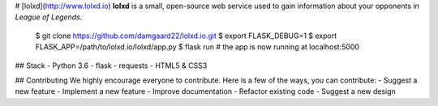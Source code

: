 # [lolxd](http://www.lolxd.io)
**lolxd** is a small, open-source web service used to gain information about your opponents in *League of Legends*.

    $ git clone https://github.com/damgaard22/lolxd.io.git
    $ export FLASK_DEBUG=1
    $ export FLASK_APP=/path/to/lolxd.io/lolxd/app.py
    $ flask run
    # the app is now running at localhost:5000


## Stack
- Python 3.6
- flask
- requests
- HTML5 & CSS3


## Contributing
We highly encourage everyone to contribute. Here is a few of the ways, you can contribute:
- Suggest a new feature
- Implement a new feature
- Improve documentation
- Refactor existing code
- Suggest a new design
